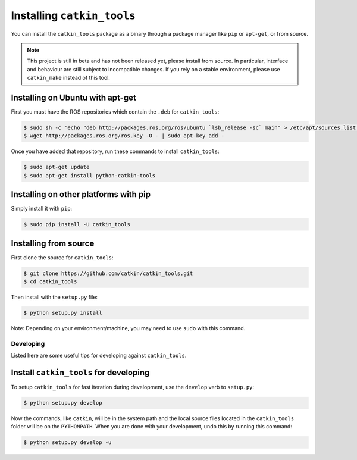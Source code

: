 Installing ``catkin_tools``
===========================

You can install the ``catkin_tools`` package as a binary through a package manager like ``pip`` or ``apt-get``, or from source.

.. note::

    This project is still in beta and has not been released yet, please install from source.
    In particular, interface and behaviour are still subject to incompatible changes.
    If you rely on a stable environment, please use ``catkin_make`` instead of this tool.

Installing on Ubuntu with apt-get
^^^^^^^^^^^^^^^^^^^^^^^^^^^^^^^^^

First you must have the ROS repositories which contain the ``.deb`` for ``catkin_tools``:

.. code-block:: bash

    $ sudo sh -c 'echo "deb http://packages.ros.org/ros/ubuntu `lsb_release -sc` main" > /etc/apt/sources.list.d/ros-latest.list'
    $ wget http://packages.ros.org/ros.key -O - | sudo apt-key add -

Once you have added that repository, run these commands to install ``catkin_tools``:

.. code-block:: bash

    $ sudo apt-get update
    $ sudo apt-get install python-catkin-tools

Installing on other platforms with pip
^^^^^^^^^^^^^^^^^^^^^^^^^^^^^^^^^^^^^^

Simply install it with ``pip``:

.. code-block:: bash

    $ sudo pip install -U catkin_tools

Installing from source
^^^^^^^^^^^^^^^^^^^^^^

First clone the source for ``catkin_tools``:

.. code-block:: bash

    $ git clone https://github.com/catkin/catkin_tools.git
    $ cd catkin_tools

Then install with the ``setup.py`` file:

.. code-block:: bash

    $ python setup.py install
    
Note: Depending on your environment/machine, you may need to use ``sudo`` with this command.

Developing
----------

Listed here are some useful tips for developing against ``catkin_tools``.

Install ``catkin_tools`` for developing
^^^^^^^^^^^^^^^^^^^^^^^^^^^^^^^^^^^^^^^

To setup ``catkin_tools`` for fast iteration during development, use the ``develop`` verb to ``setup.py``:

.. code-block:: bash

    $ python setup.py develop

Now the commands, like ``catkin``, will be in the system path and the local source files located in the ``catkin_tools`` folder will be on the ``PYTHONPATH``. When you are done with your development, undo this by running this command:

.. code-block:: bash

    $ python setup.py develop -u
